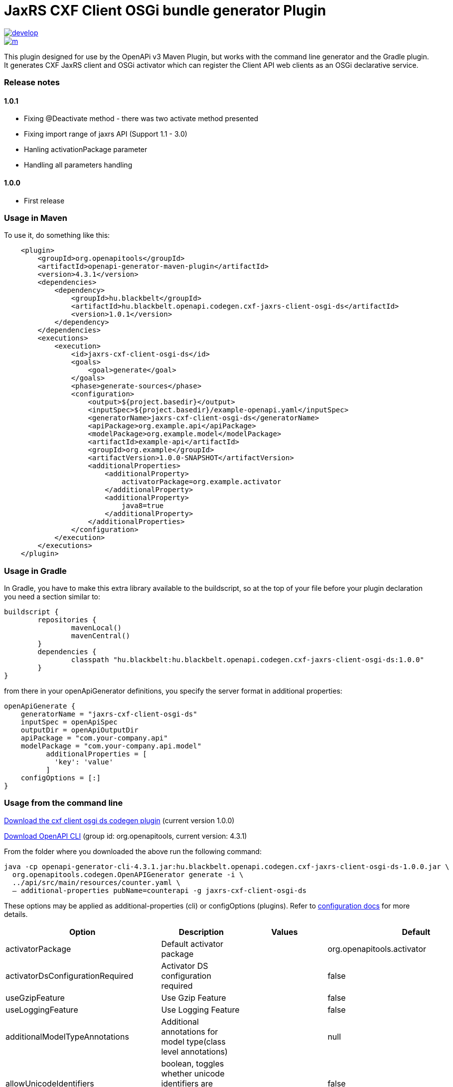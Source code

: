 = JaxRS CXF Client OSGi bundle generator Plugin


image::https://app.wercker.com/status/3102cbdcf8daab51d5228ec742499f0e/s/develop[link=https://app.wercker.com/project/byKey/3102cbdcf8daab51d5228ec742499f0e]

image::https://app.wercker.com/status/3102cbdcf8daab51d5228ec742499f0e/m/[link=https://app.wercker.com/project/byKey/3102cbdcf8daab51d5228ec742499f0e]

This plugin designed for use by the OpenAPi v3 Maven Plugin, but works with the
command line generator and the Gradle plugin. It generates CXF JaxRS client and OSGi activator
which can register the Client API web clients as an OSGi declarative service.

=== Release notes

==== 1.0.1
- Fixing @Deactivate method - there was two activate method presented
- Fixing import range of jaxrs API (Support 1.1 - 3.0)
- Hanling activationPackage parameter
- Handling all parameters handling

==== 1.0.0
- First release

=== Usage in Maven

To use it, do something like this:

-----
    <plugin>
        <groupId>org.openapitools</groupId>
        <artifactId>openapi-generator-maven-plugin</artifactId>
        <version>4.3.1</version>
        <dependencies>
            <dependency>
                <groupId>hu.blackbelt</groupId>
                <artifactId>hu.blackbelt.openapi.codegen.cxf-jaxrs-client-osgi-ds</artifactId>
                <version>1.0.1</version>
            </dependency>
        </dependencies>
        <executions>
            <execution>
                <id>jaxrs-cxf-client-osgi-ds</id>
                <goals>
                    <goal>generate</goal>
                </goals>
                <phase>generate-sources</phase>
                <configuration>
                    <output>${project.basedir}</output>
                    <inputSpec>${project.basedir}/example-openapi.yaml</inputSpec>
                    <generatorName>jaxrs-cxf-client-osgi-ds</generatorName>
                    <apiPackage>org.example.api</apiPackage>
                    <modelPackage>org.example.model</modelPackage>
                    <artifactId>example-api</artifactId>
                    <groupId>org.example</groupId>
                    <artifactVersion>1.0.0-SNAPSHOT</artifactVersion>
                    <additionalProperties>
                        <additionalProperty>
                            activatorPackage=org.example.activator
                        </additionalProperty>
                        <additionalProperty>
                            java8=true
                        </additionalProperty>
                    </additionalProperties>
                </configuration>
            </execution>
        </executions>
    </plugin>
-----

=== Usage in Gradle

In Gradle, you have to make this extra library available to the buildscript, so at the top of your file before
your plugin declaration you need a section similar to:

----
buildscript {
	repositories {
		mavenLocal()
		mavenCentral()
	}
	dependencies {
		classpath "hu.blackbelt:hu.blackbelt.openapi.codegen.cxf-jaxrs-client-osgi-ds:1.0.0"
	}
}
----

from there in your openApiGenerator definitions, you specify the server format in additional properties:

----
openApiGenerate {
    generatorName = "jaxrs-cxf-client-osgi-ds"
    inputSpec = openApiSpec
    outputDir = openApiOutputDir
    apiPackage = "com.your-company.api"
    modelPackage = "com.your-company.api.model"
	  additionalProperties = [
	    'key': 'value'
	  ]
    configOptions = [:]
}
----

=== Usage from the command line

https://search.maven.org/search?q=a:hu.blackbelt.openapi.codegen.cxf-jaxrs-client-osgi-ds[Download the cxf client osgi ds codegen plugin]
(current version 1.0.0)

https://search.maven.org/search?q=a:openapi-generator-cli[Download OpenAPI CLI]
(group id: org.openapitools, current version: 4.3.1)

From the folder where you downloaded the above run the following command:
----
java -cp openapi-generator-cli-4.3.1.jar:hu.blackbelt.openapi.codegen.cxf-jaxrs-client-osgi-ds-1.0.0.jar \
  org.openapitools.codegen.OpenAPIGenerator generate -i \
  ../api/src/main/resources/counter.yaml \
  — additional-properties pubName=counterapi -g jaxrs-cxf-client-osgi-ds
----



These options may be applied as additional-properties (cli) or configOptions (plugins).
Refer to https://openapi-generator.tech/docs/configuration[configuration docs] for more details.

|===
| Option | Description | Values | Default


| activatorPackage
| Default activator package
|
| org.openapitools.activator

| activatorDsConfigurationRequired
| Activator DS configuration required
|
| false

| useGzipFeature
| Use Gzip Feature
|
| false

| useLoggingFeature
| Use Logging Feature
|
| false



| additionalModelTypeAnnotations
| Additional annotations for model type(class level annotations)
|
| null

| allowUnicodeIdentifiers
| boolean, toggles whether unicode identifiers are allowed in names or not, default is false
|
| false

| apiPackage
| package for generated api classes
|
| org.openapitools.api

| artifactDescription
| artifact description in generated pom.xml
|
| OpenAPI Java

| artifactId
| artifactId in generated pom.xml.
This also becomes part of the generated library's filename
|
| openapi-jaxrs-client

| artifactUrl
| artifact URL in generated pom.xml
|
| https://github.com/openapitools/openapi-generator

| artifactVersion
| artifact version in generated pom.xml.
This also becomes part of the generated library's filename
|
| 1.0.0

| bigDecimalAsString
| Treat BigDecimal values as Strings to avoid precision loss.
|
| false

| booleanGetterPrefix
| Set booleanGetterPrefix
|
| get

| dateLibrary
| Option.
Date library to use
| <dl><dt>**joda**</dt><dd>Joda (for legacy app only)</dd><dt>**legacy**</dt><dd>Legacy java.util.Date (if you really have a good reason not to use threetenbp</dd><dt>**java8-localdatetime**</dt><dd>Java 8 using LocalDateTime (for legacy app only)</dd><dt>**java8**</dt><dd>Java 8 native JSR310 (preferred for jdk 1.8+) - note: this also sets &quot;java8&quot;
to true</dd><dt>**threetenbp**</dt><dd>Backport of JSR310 (preferred for jdk < 1.8)</dd></dl>
| legacy

| developerEmail
| developer email in generated pom.xml
|
| team@openapitools.org

| developerName
| developer name in generated pom.xml
|
| OpenAPI-Generator Contributors

| developerOrganization
| developer organization in generated pom.xml
|
| OpenAPITools.org

| developerOrganizationUrl
| developer organization URL in generated pom.xml
|
| http://openapitools.org

| disableHtmlEscaping
| Disable HTML escaping of JSON strings when using gson (needed to avoid problems with byte[] fields)
|
| false

| disallowAdditionalPropertiesIfNotPresent
| Specify the behavior when the 'additionalProperties' keyword is not present in the OAS document.
If false: the 'additionalProperties' implementation is compliant with the OAS and JSON schema specifications.
If true: when the 'additionalProperties' keyword is not present in a schema, the value of 'additionalProperties' is set to false, i.e.
no additional properties are allowed.
Note: this mode is not compliant with the JSON schema specification.
This is the original openapi-generator behavior.This setting is currently ignored for OAS 2.0 documents:  1) When the 'additionalProperties' keyword is not present in a 2.0 schema, additional properties are NOT allowed.
2) Boolean values of the 'additionalProperties' keyword are ignored.
It's as if additional properties are NOT allowed.Note: the root cause are issues #1369 and #1371, which must be resolved in the swagger-parser project.
| <dl><dt>**false**</dt><dd>The 'additionalProperties' implementation is compliant with the OAS and JSON schema specifications.</dd><dt>**true**</dt><dd>when the 'additionalProperties' keyword is not present in a schema, the value of 'additionalProperties' is automatically set to false, i.e.
no additional properties are allowed.
Note: this mode is not compliant with the JSON schema specification.
This is the original openapi-generator behavior.</dd></dl>
| true

| discriminatorCaseSensitive
| Whether the discriminator value lookup should be case-sensitive or not.
This option only works for Java API client
|
| true

| ensureUniqueParams
| Whether to ensure parameter names are unique in an operation (rename parameters that are not).
|
| true

| fullJavaUtil
| whether to use fully qualified name for classes under java.util.
This option only works for Java API client
|
| false

| groupId
| groupId in generated pom.xml
|
| org.openapitools

| hideGenerationTimestamp
| Hides the generation timestamp when files are generated.
|
| false

| ignoreAnyOfInEnum
| Ignore anyOf keyword in enum
|
| false

| invokerPackage
| root package for generated code
|
| org.openapitools.api

| java8
| Use Java8 classes instead of third party equivalents.
Starting in 5.x, JDK8 is the default and the support for JDK7, JDK6 has been dropped
| <dl><dt>**true**</dt><dd>Use Java 8 classes such as Base64</dd><dt>**false**</dt><dd>Various third party libraries as needed</dd></dl>
| true

| legacyDiscriminatorBehavior
| This flag is used by OpenAPITools codegen to influence the processing of the discriminator attribute in OpenAPI documents.
This flag has no impact if the OAS document does not use the discriminator attribute.
The default value of this flag is set in each language-specific code generator (e.g.
Python, Java, go...)using the method toModelName.
Note to developers supporting a language generator in OpenAPITools;
to fully support the discriminator attribute as defined in the OAS specification 3.x, language generators should set this flag to true by default;
however this requires updating the mustache templates to generate a language-specific discriminator lookup function that iterates over {{#mappedModels}} and does not iterate over {\{children}}, {{#anyOf}}, or {{#oneOf}}.
| <dl><dt>**true**</dt><dd>The mapping in the discriminator includes descendent schemas that allOf inherit from self and the discriminator mapping schemas in the OAS document.</dd><dt>**false**</dt><dd>The mapping in the discriminator includes any descendent schemas that allOf inherit from self, any oneOf schemas, any anyOf schemas, any x-discriminator-values, and the discriminator mapping schemas in the OAS document AND Codegen validates that oneOf and anyOf schemas contain the required discriminator and throws an error if the discriminator is missing.</dd></dl>
| true

| licenseName
| The name of the license
|
| Unlicense

| licenseUrl
| The URL of the license
|
| http://unlicense.org

| modelPackage
| package for generated models
|
| org.openapitools.model

| openApiNullable
| Enable OpenAPI Jackson Nullable library
|
| true

| parentArtifactId
| parent artifactId in generated pom N.B.
parentGroupId, parentArtifactId and parentVersion must all be specified for any of them to take effect
|
| null

| parentGroupId
| parent groupId in generated pom N.B.
parentGroupId, parentArtifactId and parentVersion must all be specified for any of them to take effect
|
| null

| parentVersion
| parent version in generated pom N.B.
parentGroupId, parentArtifactId and parentVersion must all be specified for any of them to take effect
|
| null

| prependFormOrBodyParameters
| Add form or body parameters to the beginning of the parameter list.
|
| false

| scmConnection
| SCM connection in generated pom.xml
|
| scm:git:git@github.com:openapitools/openapi-generator.git

| scmDeveloperConnection
| SCM developer connection in generated pom.xml
|
| scm:git:git@github.com:openapitools/openapi-generator.git

| scmUrl
| SCM URL in generated pom.xml
|
| https://github.com/openapitools/openapi-generator

| serializableModel
| boolean - toggle &quot;implements Serializable&quot;
for generated models
|
| false

| snapshotVersion
| Uses a SNAPSHOT version.
| <dl><dt>**true**</dt><dd>Use a SnapShot Version</dd><dt>**false**</dt><dd>Use a Release Version</dd></dl>
| null

| sortModelPropertiesByRequiredFlag
| Sort model properties to place required parameters before optional parameters.
|
| true

| sortParamsByRequiredFlag
| Sort method arguments to place required parameters before optional parameters.
|
| true

| sourceFolder
| source folder for generated code
|
| src/gen/java

| useBeanValidation
| Use BeanValidation API annotations
|
| false

| useGenericResponse
| Use generic response
|
| false

| useGzipFeatureForTests
| Use Gzip Feature for tests
|
| false

| useLoggingFeatureForTests
| Use Logging Feature for tests
|
| false

| withXml
| whether to include support for application/xml content type and include XML annotations in the model (works with libraries that provide support for JSON and XML)
|
| false
|===

== IMPORT MAPPING

|===
| Type/Alias | Imports

| Array
| java.util.List

| ArrayList
| java.util.ArrayList

| BigDecimal
| java.math.BigDecimal

| Date
| java.util.Date

| DateTime
| org.joda.time.*

| File
| java.io.File

| HashMap
| java.util.HashMap

| LinkedHashSet
| java.util.LinkedHashSet

| List
| java.util.*

| LocalDate
| org.joda.time.LocalDate

| LocalDateTime
| org.joda.time.*

| LocalTime
| org.joda.time.*

| Map
| java.util.Map

| Set
| java.util.*

| Timestamp
| java.sql.Timestamp

| URI
| java.net.URI

| UUID
| java.util.UUID
|===

== INSTANTIATION TYPES

|===
| Type/Alias | Instantiated By

| array
| ArrayList

| map
| HashMap

| set
| LinkedHashSet
|===

== LANGUAGE PRIMITIVES

* Boolean
* Double
* Float
* Integer
* Long
* Object
* String
* boolean
* byte[]

== RESERVED WORDS

* abstract
* apiclient
* apiexception
* apiresponse
* assert
* boolean
* break
* byte
* case
* catch
* char
* class
* configuration
* const
* continue
* default
* do
* double
* else
* enum
* extends
* final
* finally
* float
* for
* goto
* if
* implements
* import
* instanceof
* int
* interface
* localreturntype
* localvaraccept
* localvaraccepts
* localvarauthnames
* localvarcollectionqueryparams
* localvarcontenttype
* localvarcontenttypes
* localvarcookieparams
* localvarformparams
* localvarheaderparams
* localvarpath
* localvarpostbody
* localvarqueryparams
* long
* native
* new
* null
* object
* package
* private
* protected
* public
* return
* short
* static
* strictfp
* stringutil
* super
* switch
* synchronized
* this
* throw
* throws
* transient
* try
* void
* volatile
* while


== FEATURE SET

=== Client Modification Feature

|===
| Name | Supported | Defined By
|BasePath|✓|ToolingExtension
|Authorizations|✗|ToolingExtension
|UserAgent|✗|ToolingExtension
|MockServer|✗|ToolingExtension
|===

=== Data Type Feature
|===
| Name | Supported | Defined By
|Custom|✗|OAS2,OAS3
|Int32|✓|OAS2,OAS3
|Int64|✓|OAS2,OAS3
|Float|✓|OAS2,OAS3
|Double|✓|OAS2,OAS3
|Decimal|✓|ToolingExtension
|String|✓|OAS2,OAS3
|Byte|✓|OAS2,OAS3
|Binary|✓|OAS2,OAS3
|Boolean|✓|OAS2,OAS3
|Date|✓|OAS2,OAS3
|DateTime|✓|OAS2,OAS3
|Password|✓|OAS2,OAS3
|File|✓|OAS2
|Array|✓|OAS2,OAS3
|Maps|✓|ToolingExtension
|CollectionFormat|✓|OAS2
|CollectionFormatMulti|✓|OAS2
|Enum|✓|OAS2,OAS3
|ArrayOfEnum|✓|ToolingExtension
|ArrayOfModel|✓|ToolingExtension
|ArrayOfCollectionOfPrimitives|✓|ToolingExtension
|ArrayOfCollectionOfModel|✓|ToolingExtension
|ArrayOfCollectionOfEnum|✓|ToolingExtension
|MapOfEnum|✓|ToolingExtension
|MapOfModel|✓|ToolingExtension
|MapOfCollectionOfPrimitives|✓|ToolingExtension
|MapOfCollectionOfModel|✓|ToolingExtension
|MapOfCollectionOfEnum|✓|ToolingExtension
|===

=== Documentation Feature

|===
| Name | Supported | Defined By
|Readme|✓|ToolingExtension
|Model|✓|ToolingExtension
|Api|✓|ToolingExtension
|===

=== Global Feature
|===
| Name | Supported | Defined By
|Host|✓|OAS2,OAS3
|BasePath|✓|OAS2,OAS3
|Info|✓|OAS2,OAS3
|Schemes|✗|OAS2,OAS3
|PartialSchemes|✓|OAS2,OAS3
|Consumes|✓|OAS2
|Produces|✓|OAS2
|ExternalDocumentation|✓|OAS2,OAS3
|Examples|✓|OAS2,OAS3
|XMLStructureDefinitions|✗|OAS2,OAS3
|MultiServer|✗|OAS3
|ParameterizedServer|✗|OAS3
|ParameterStyling|✗|OAS3
|Callbacks|✗|OAS3 |LinkObjects|✗|OAS3
|===

=== Parameter Feature
|===
| Name | Supported | Defined By
|Path|✓|OAS2,OAS3
|Query|✓|OAS2,OAS3
|Header|✓|OAS2,OAS3
|Body|✓|OAS2
|FormUnencoded|✓|OAS2
|FormMultipart|✓|OAS2
|Cookie|✓|OAS3
|===

=== Schema Support Feature
|===
| Name | Supported | Defined By
|Simple|✓|OAS2,OAS3
|Composite|✓|OAS2,OAS3
|Polymorphism|✗|OAS2,OAS3
|Union|✗|OAS3
|===

=== Security Feature
|===
| Name | Supported | Defined By
|BasicAuth|✗|OAS2,OAS3
|ApiKey|✗|OAS2,OAS3
|OpenIDConnect|✗|OAS3
|BearerToken|✗|OAS3
|OAuth2_Implicit|✗|OAS2,OAS3
|OAuth2_Password|✗|OAS2,OAS3
|OAuth2_ClientCredentials|✗|OAS2,OAS3
|OAuth2_AuthorizationCode|✗|OAS2,OAS3
|===

=== Wire Format Feature
|===
| Name | Supported | Defined By
|JSON|✓|OAS2,OAS3
|XML|✓|OAS2,OAS3
|PROTOBUF|✗|ToolingExtension
|Custom|✗|OAS2,OAS3
|===
